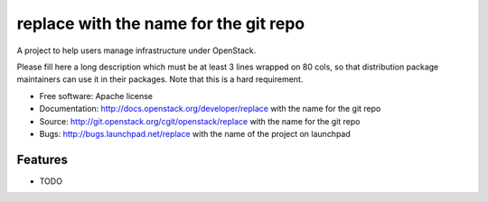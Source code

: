 ===============================
replace with the name for the git repo
===============================

A project to help users manage infrastructure under OpenStack.

Please fill here a long description which must be at least 3 lines wrapped on
80 cols, so that distribution package maintainers can use it in their packages.
Note that this is a hard requirement.

* Free software: Apache license
* Documentation: http://docs.openstack.org/developer/replace with the name for the git repo
* Source: http://git.openstack.org/cgit/openstack/replace with the name for the git repo
* Bugs: http://bugs.launchpad.net/replace with the name of the project on launchpad

Features
--------

* TODO
